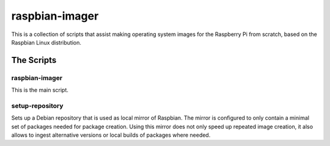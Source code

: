 ===============
raspbian-imager
===============

This is a collection of scripts that assist making operating system images for the Raspberry Pi from scratch, based on the Raspbian Linux distribution.

The Scripts
===========

raspbian-imager
---------------

This is the main script.

setup-repository
----------------

Sets up a Debian repository that is used as local mirror of Raspbian. The mirror is configured to only contain a minimal set of packages needed for package creation. Using this mirror does not only speed up repeated image creation, it also allows to ingest alternative versions or local builds of packages where needed.
